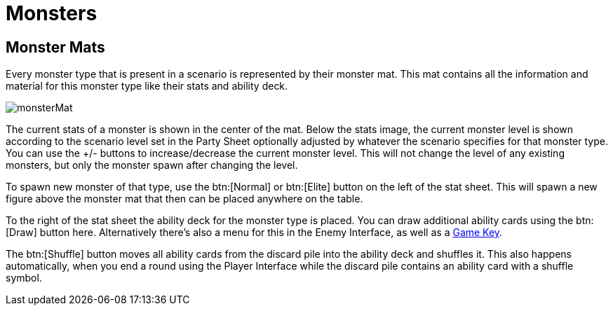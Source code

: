 = Monsters

== Monster Mats

Every monster type that is present in a scenario is represented by their monster mat.
This mat contains all the information and material for this monster type like their stats and ability deck.

image::monsterMat.png[]

The current stats of a monster is shown in the center of the mat.
Below the stats image, the current monster level is shown according to the scenario level set in the Party Sheet optionally adjusted by whatever the scenario specifies for that monster type.
You can use the +/- buttons to increase/decrease the current monster level.
This will not change the level of any existing monsters, but only the monster spawn after changing the level.

To spawn new monster of that type, use the btn:[Normal] or btn:[Elite] button on the left of the stat sheet.
This will spawn a new figure above the monster mat that then can be placed anywhere on the table.

To the right of the stat sheet the ability deck for the monster type is placed.
You can draw additional ability cards using the btn:[Draw] button here.
Alternatively there's also a menu for this in the Enemy Interface, as well as a xref:hotkeys.adoc#_draw_monster_attack_modifier[Game Key].

The btn:[Shuffle] button moves all ability cards from the discard pile into the ability deck and shuffles it.
This also happens automatically, when you end a round using the Player Interface while the discard pile contains an ability card with a shuffle symbol.
